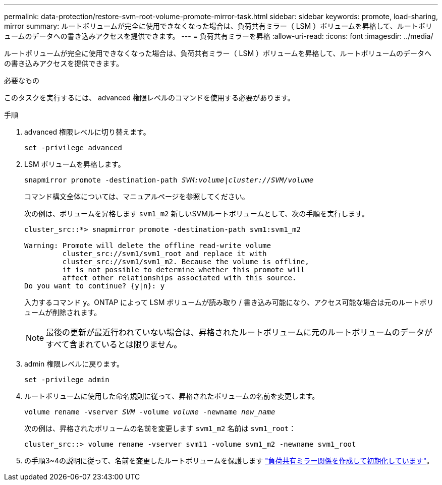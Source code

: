 ---
permalink: data-protection/restore-svm-root-volume-promote-mirror-task.html 
sidebar: sidebar 
keywords: promote, load-sharing, mirror 
summary: ルートボリュームが完全に使用できなくなった場合は、負荷共有ミラー（ LSM ）ボリュームを昇格して、ルートボリュームのデータへの書き込みアクセスを提供できます。 
---
= 負荷共有ミラーを昇格
:allow-uri-read: 
:icons: font
:imagesdir: ../media/


[role="lead"]
ルートボリュームが完全に使用できなくなった場合は、負荷共有ミラー（ LSM ）ボリュームを昇格して、ルートボリュームのデータへの書き込みアクセスを提供できます。

.必要なもの
このタスクを実行するには、 advanced 権限レベルのコマンドを使用する必要があります。

.手順
. advanced 権限レベルに切り替えます。
+
`set -privilege advanced`

. LSM ボリュームを昇格します。
+
`snapmirror promote -destination-path _SVM:volume_|_cluster://SVM/volume_`

+
コマンド構文全体については、マニュアルページを参照してください。

+
次の例は、ボリュームを昇格します `svm1_m2` 新しいSVMルートボリュームとして、次の手順を実行します。

+
[listing]
----
cluster_src::*> snapmirror promote -destination-path svm1:svm1_m2

Warning: Promote will delete the offline read-write volume
         cluster_src://svm1/svm1_root and replace it with
         cluster_src://svm1/svm1_m2. Because the volume is offline,
         it is not possible to determine whether this promote will
         affect other relationships associated with this source.
Do you want to continue? {y|n}: y
----
+
入力するコマンド `y`。ONTAP によって LSM ボリュームが読み取り / 書き込み可能になり、アクセス可能な場合は元のルートボリュームが削除されます。

+
[NOTE]
====
最後の更新が最近行われていない場合は、昇格されたルートボリュームに元のルートボリュームのデータがすべて含まれているとは限りません。

====
. admin 権限レベルに戻ります。
+
`set -privilege admin`

. ルートボリュームに使用した命名規則に従って、昇格されたボリュームの名前を変更します。
+
`volume rename -vserver _SVM_ -volume _volume_ -newname _new_name_`

+
次の例は、昇格されたボリュームの名前を変更します `svm1_m2` 名前は `svm1_root`：

+
[listing]
----
cluster_src::> volume rename -vserver svm11 -volume svm1_m2 -newname svm1_root
----
. の手順3~4の説明に従って、名前を変更したルートボリュームを保護します link:create-load-sharing-mirror-task.html["負荷共有ミラー関係を作成して初期化しています"]。

